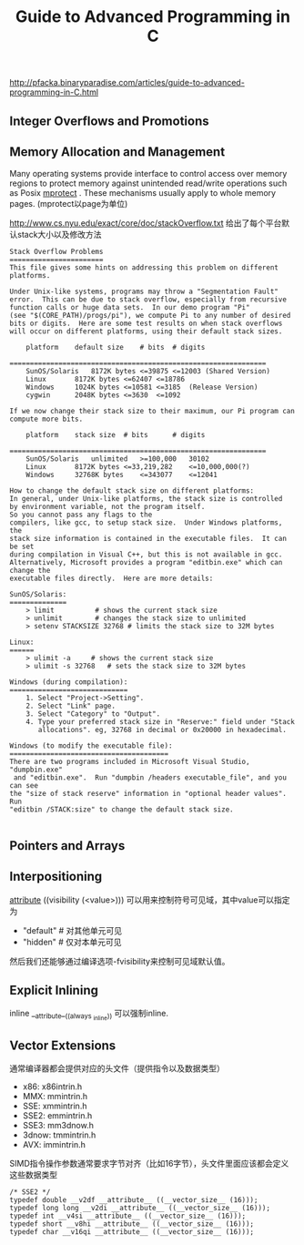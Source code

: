 #+title: Guide to Advanced Programming in C

http://pfacka.binaryparadise.com/articles/guide-to-advanced-programming-in-C.html

** Integer Overflows and Promotions
** Memory Allocation and Management
Many operating systems provide interface to control access over memory regions to protect memory against unintended read/write operations such as Posix [[http://pubs.opengroup.org/onlinepubs/9699919799/functions/mprotect.html][mprotect]] . These mechanisms usually apply to whole memory pages. (mprotect以page为单位)

http://www.cs.nyu.edu/exact/core/doc/stackOverflow.txt 给出了每个平台默认stack大小以及修改方法
#+BEGIN_EXAMPLE
Stack Overflow Problems
=======================
This file gives some hints on addressing this problem on different platforms.

Under Unix-like systems, programs may throw a "Segmentation Fault"
error.  This can be due to stack overflow, especially from recursive
function calls or huge data sets.  In our demo program "Pi"
(see "$(CORE_PATH)/progs/pi"), we compute Pi to any number of desired
bits or digits.  Here are some test results on when stack overflows
will occur on different platforms, using their default stack sizes.

	platform	default size	# bits	# digits
        ===============================================================
	SunOS/Solaris	8172K bytes	<=39875	<=12003	(Shared Version)
	Linux 		8172K bytes	<=62407	<=18786
	Windows		1024K bytes	<=10581	<=3185	(Release Version)
	cygwin		2048K bytes	<=3630	<=1092

If we now change their stack size to their maximum, our Pi program can
compute more bits.

	platform	stack size	# bits		# digits
        ===============================================================
	SunOS/Solaris	unlimited	>=100,000	30102
	Linux		8172K bytes	<=33,219,282	<=10,000,000(?)
	Windows		32768K bytes	<=343077	<=12041

How to change the default stack size on different platforms:
In general, under Unix-like platforms, the stack size is controlled
by environment variable, not the program itself.
So you cannot pass any flags to the
compilers, like gcc, to setup stack size.  Under Windows platforms, the
stack size information is contained in the executable files.  It can be set
during compilation in Visual C++, but this is not available in gcc.
Alternatively, Microsoft provides a program "editbin.exe" which can change the
executable files directly.  Here are more details:

SunOS/Solaris:
==============
	> limit			 # shows the current stack size
	> unlimit		 # changes the stack size to unlimited
	> setenv STACKSIZE 32768 # limits the stack size to 32M bytes

Linux:
======
	> ulimit -a		# shows the current stack size
	> ulimit -s 32768	# sets the stack size to 32M bytes

Windows (during compilation):
=============================
	1. Select "Project->Setting".
	2. Select "Link" page.
	3. Select "Category" to "Output".
	4. Type your preferred stack size in "Reserve:" field under "Stack
	   allocations". eg, 32768 in decimal or 0x20000 in hexadecimal.

Windows (to modify the executable file):
=======================================
There are two programs included in Microsoft Visual Studio, "dumpbin.exe"
 and "editbin.exe".  Run "dumpbin /headers executable_file", and you can see
the "size of stack reserve" information in "optional header values".  Run
"editbin /STACK:size" to change the default stack size.

#+END_EXAMPLE

** Pointers and Arrays
** Interpositioning
__attribute__ ((visibility (<value>))) 可以用来控制符号可见域，其中value可以指定为
- "default" # 对其他单元可见
- "hidden" # 仅对本单元可见
然后我们还能够通过编译选项-fvisibility来控制可见域默认值。

** Explicit Inlining
inline __attribute__((always _inline)) 可以强制inline.

** Vector Extensions
通常编译器都会提供对应的头文件（提供指令以及数据类型）
- x86: x86intrin.h
- MMX: mmintrin.h
- SSE: xmmintrin.h
- SSE2: emmintrin.h
- SSE3: mm3dnow.h
- 3dnow: tmmintrin.h
- AVX: immintrin.h

SIMD指令操作参数通常要求字节对齐（比如16字节），头文件里面应该都会定义这些数据类型
#+BEGIN_EXAMPLE
/* SSE2 */
typedef double __v2df __attribute__ ((__vector_size__ (16)));
typedef long long __v2di __attribute__ ((__vector_size__ (16)));
typedef int __v4si __attribute__ ((__vector_size__ (16)));
typedef short __v8hi __attribute__ ((__vector_size__ (16)));
typedef char __v16qi __attribute__ ((__vector_size__ (16)));
#+END_EXAMPLE
